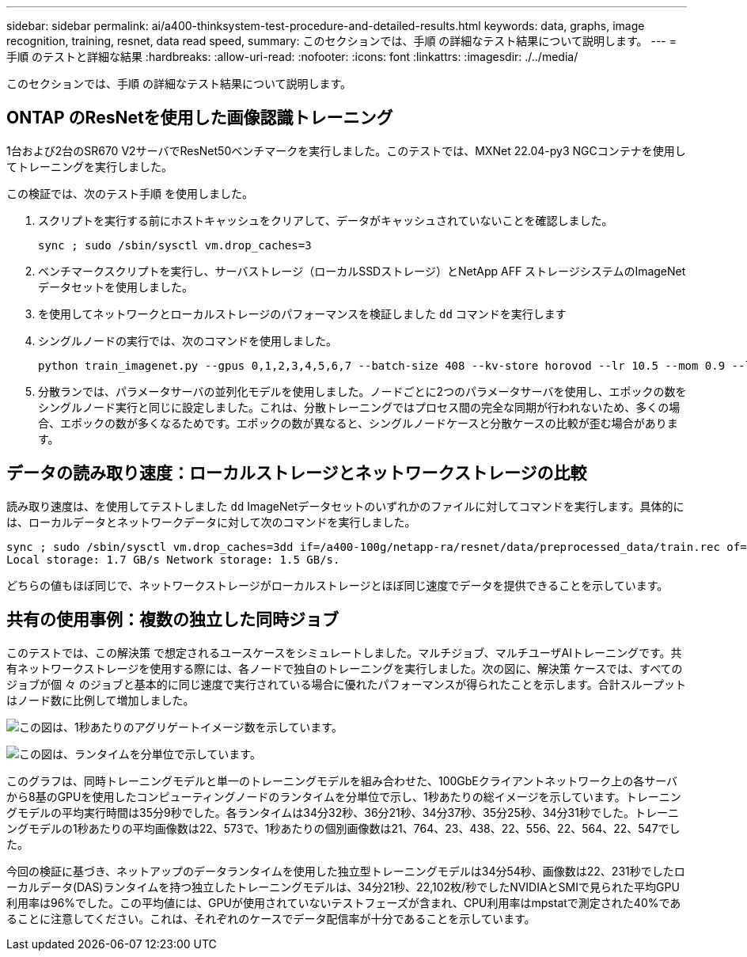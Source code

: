 ---
sidebar: sidebar 
permalink: ai/a400-thinksystem-test-procedure-and-detailed-results.html 
keywords: data, graphs, image recognition, training, resnet, data read speed, 
summary: このセクションでは、手順 の詳細なテスト結果について説明します。 
---
= 手順 のテストと詳細な結果
:hardbreaks:
:allow-uri-read: 
:nofooter: 
:icons: font
:linkattrs: 
:imagesdir: ./../media/


[role="lead"]
このセクションでは、手順 の詳細なテスト結果について説明します。



== ONTAP のResNetを使用した画像認識トレーニング

1台および2台のSR670 V2サーバでResNet50ベンチマークを実行しました。このテストでは、MXNet 22.04-py3 NGCコンテナを使用してトレーニングを実行しました。

この検証では、次のテスト手順 を使用しました。

. スクリプトを実行する前にホストキャッシュをクリアして、データがキャッシュされていないことを確認しました。
+
....
sync ; sudo /sbin/sysctl vm.drop_caches=3
....
. ベンチマークスクリプトを実行し、サーバストレージ（ローカルSSDストレージ）とNetApp AFF ストレージシステムのImageNetデータセットを使用しました。
. を使用してネットワークとローカルストレージのパフォーマンスを検証しました `dd` コマンドを実行します
. シングルノードの実行では、次のコマンドを使用しました。
+
....
python train_imagenet.py --gpus 0,1,2,3,4,5,6,7 --batch-size 408 --kv-store horovod --lr 10.5 --mom 0.9 --lr-step-epochs pow2 --lars-eta 0.001 --label-smoothing 0.1 --wd 5.0e-05 --warmup-epochs 2 --eval-period 4 --eval-offset 2 --optimizer sgdwfastlars --network resnet-v1b-stats-fl --num-layers 50 --num-epochs 37 --accuracy-threshold 0.759 --seed 27081 --dtype float16 --disp-batches 20 --image-shape 4,224,224 --fuse-bn-relu 1 --fuse-bn-add-relu 1 --bn-group 1 --min-random-area 0.05 --max-random-area 1.0 --conv-algo 1 --force-tensor-core 1 --input-layout NHWC --conv-layout NHWC --batchnorm-layout NHWC --pooling-layout NHWC --batchnorm-mom 0.9 --batchnorm-eps 1e-5 --data-train /data/train.rec --data-train-idx /data/train.idx --data-val /data/val.rec --data-val-idx /data/val.idx --dali-dont-use-mmap 0 --dali-hw-decoder-load 0 --dali-prefetch-queue 5 --dali-nvjpeg-memory-padding 256 --input-batch-multiplier 1 --dali- threads 6 --dali-cache-size 0 --dali-roi-decode 1 --dali-preallocate-width 5980 --dali-preallocate-height 6430 --dali-tmp-buffer-hint 355568328 --dali-decoder-buffer-hint 1315942 --dali-crop-buffer-hint 165581 --dali-normalize-buffer-hint 441549 --profile 0 --e2e-cuda-graphs 0 --use-dali
....
. 分散ランでは、パラメータサーバの並列化モデルを使用しました。ノードごとに2つのパラメータサーバを使用し、エポックの数をシングルノード実行と同じに設定しました。これは、分散トレーニングではプロセス間の完全な同期が行われないため、多くの場合、エポックの数が多くなるためです。エポックの数が異なると、シングルノードケースと分散ケースの比較が歪む場合があります。




== データの読み取り速度：ローカルストレージとネットワークストレージの比較

読み取り速度は、を使用してテストしました `dd` ImageNetデータセットのいずれかのファイルに対してコマンドを実行します。具体的には、ローカルデータとネットワークデータに対して次のコマンドを実行しました。

....
sync ; sudo /sbin/sysctl vm.drop_caches=3dd if=/a400-100g/netapp-ra/resnet/data/preprocessed_data/train.rec of=/dev/null bs=512k count=2048Results (average of 5 runs):
Local storage: 1.7 GB/s Network storage: 1.5 GB/s.
....
どちらの値もほぼ同じで、ネットワークストレージがローカルストレージとほぼ同じ速度でデータを提供できることを示しています。



== 共有の使用事例：複数の独立した同時ジョブ

このテストでは、この解決策 で想定されるユースケースをシミュレートしました。マルチジョブ、マルチユーザAIトレーニングです。共有ネットワークストレージを使用する際には、各ノードで独自のトレーニングを実行しました。次の図に、解決策 ケースでは、すべてのジョブが個 々 のジョブと基本的に同じ速度で実行されている場合に優れたパフォーマンスが得られたことを示します。合計スループットはノード数に比例して増加しました。

image:a400-thinksystem-image8.png["この図は、1秒あたりのアグリゲートイメージ数を示しています。"]

image:a400-thinksystem-image9.png["この図は、ランタイムを分単位で示しています。"]

このグラフは、同時トレーニングモデルと単一のトレーニングモデルを組み合わせた、100GbEクライアントネットワーク上の各サーバから8基のGPUを使用したコンピューティングノードのランタイムを分単位で示し、1秒あたりの総イメージを示しています。トレーニングモデルの平均実行時間は35分9秒でした。各ランタイムは34分32秒、36分21秒、34分37秒、35分25秒、34分31秒でした。トレーニングモデルの1秒あたりの平均画像数は22、573で、1秒あたりの個別画像数は21、764、23、438、22、556、22、564、22、547でした。

今回の検証に基づき、ネットアップのデータランタイムを使用した独立型トレーニングモデルは34分54秒、画像数は22、231秒でしたローカルデータ(DAS)ランタイムを持つ独立したトレーニングモデルは、34分21秒、22,102枚/秒でしたNVIDIAとSMIで見られた平均GPU利用率は96%でした。この平均値には、GPUが使用されていないテストフェーズが含まれ、CPU利用率はmpstatで測定された40%であることに注意してください。これは、それぞれのケースでデータ配信率が十分であることを示しています。
